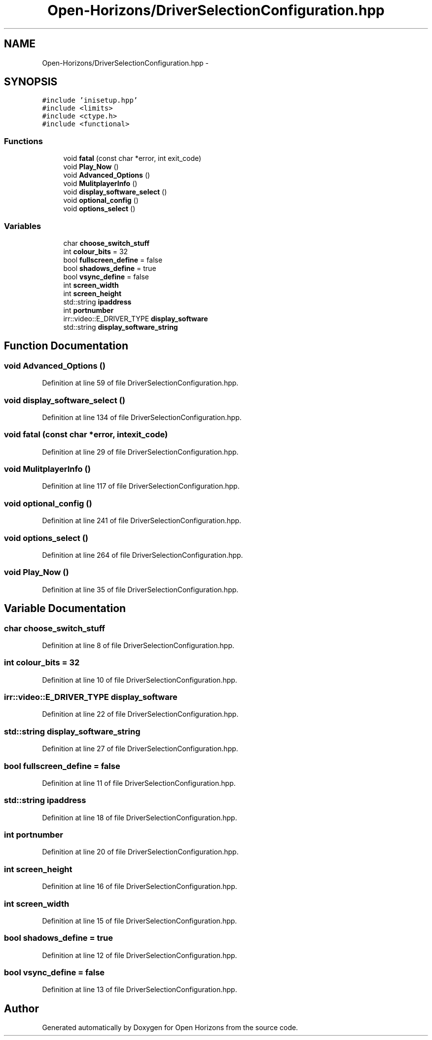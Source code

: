 .TH "Open-Horizons/DriverSelectionConfiguration.hpp" 3 "Thu Feb 20 2014" "Version 0.0.1" "Open Horizons" \" -*- nroff -*-
.ad l
.nh
.SH NAME
Open-Horizons/DriverSelectionConfiguration.hpp \- 
.SH SYNOPSIS
.br
.PP
\fC#include 'inisetup\&.hpp'\fP
.br
\fC#include <limits>\fP
.br
\fC#include <ctype\&.h>\fP
.br
\fC#include <functional>\fP
.br

.SS "Functions"

.in +1c
.ti -1c
.RI "void \fBfatal\fP (const char *error, int exit_code)"
.br
.ti -1c
.RI "void \fBPlay_Now\fP ()"
.br
.ti -1c
.RI "void \fBAdvanced_Options\fP ()"
.br
.ti -1c
.RI "void \fBMulitplayerInfo\fP ()"
.br
.ti -1c
.RI "void \fBdisplay_software_select\fP ()"
.br
.ti -1c
.RI "void \fBoptional_config\fP ()"
.br
.ti -1c
.RI "void \fBoptions_select\fP ()"
.br
.in -1c
.SS "Variables"

.in +1c
.ti -1c
.RI "char \fBchoose_switch_stuff\fP"
.br
.ti -1c
.RI "int \fBcolour_bits\fP = 32"
.br
.ti -1c
.RI "bool \fBfullscreen_define\fP = false"
.br
.ti -1c
.RI "bool \fBshadows_define\fP = true"
.br
.ti -1c
.RI "bool \fBvsync_define\fP = false"
.br
.ti -1c
.RI "int \fBscreen_width\fP"
.br
.ti -1c
.RI "int \fBscreen_height\fP"
.br
.ti -1c
.RI "std::string \fBipaddress\fP"
.br
.ti -1c
.RI "int \fBportnumber\fP"
.br
.ti -1c
.RI "irr::video::E_DRIVER_TYPE \fBdisplay_software\fP"
.br
.ti -1c
.RI "std::string \fBdisplay_software_string\fP"
.br
.in -1c
.SH "Function Documentation"
.PP 
.SS "void Advanced_Options ()"

.PP
Definition at line 59 of file DriverSelectionConfiguration\&.hpp\&.
.SS "void display_software_select ()"

.PP
Definition at line 134 of file DriverSelectionConfiguration\&.hpp\&.
.SS "void fatal (const char *error, intexit_code)"

.PP
Definition at line 29 of file DriverSelectionConfiguration\&.hpp\&.
.SS "void MulitplayerInfo ()"

.PP
Definition at line 117 of file DriverSelectionConfiguration\&.hpp\&.
.SS "void optional_config ()"

.PP
Definition at line 241 of file DriverSelectionConfiguration\&.hpp\&.
.SS "void options_select ()"

.PP
Definition at line 264 of file DriverSelectionConfiguration\&.hpp\&.
.SS "void Play_Now ()"

.PP
Definition at line 35 of file DriverSelectionConfiguration\&.hpp\&.
.SH "Variable Documentation"
.PP 
.SS "char choose_switch_stuff"

.PP
Definition at line 8 of file DriverSelectionConfiguration\&.hpp\&.
.SS "int colour_bits = 32"

.PP
Definition at line 10 of file DriverSelectionConfiguration\&.hpp\&.
.SS "irr::video::E_DRIVER_TYPE display_software"

.PP
Definition at line 22 of file DriverSelectionConfiguration\&.hpp\&.
.SS "std::string display_software_string"

.PP
Definition at line 27 of file DriverSelectionConfiguration\&.hpp\&.
.SS "bool fullscreen_define = false"

.PP
Definition at line 11 of file DriverSelectionConfiguration\&.hpp\&.
.SS "std::string ipaddress"

.PP
Definition at line 18 of file DriverSelectionConfiguration\&.hpp\&.
.SS "int portnumber"

.PP
Definition at line 20 of file DriverSelectionConfiguration\&.hpp\&.
.SS "int screen_height"

.PP
Definition at line 16 of file DriverSelectionConfiguration\&.hpp\&.
.SS "int screen_width"

.PP
Definition at line 15 of file DriverSelectionConfiguration\&.hpp\&.
.SS "bool shadows_define = true"

.PP
Definition at line 12 of file DriverSelectionConfiguration\&.hpp\&.
.SS "bool vsync_define = false"

.PP
Definition at line 13 of file DriverSelectionConfiguration\&.hpp\&.
.SH "Author"
.PP 
Generated automatically by Doxygen for Open Horizons from the source code\&.

